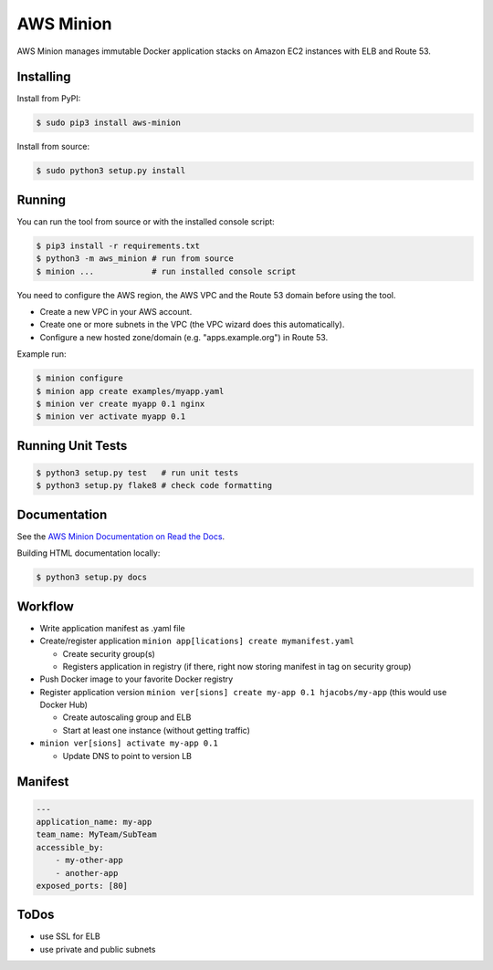 ==========
AWS Minion
==========

AWS Minion manages immutable Docker application stacks on Amazon EC2 instances with ELB and Route 53.

Installing
==========

Install from PyPI:

.. code-block:: bash

    $ sudo pip3 install aws-minion

Install from source:

.. code-block:: bash

    $ sudo python3 setup.py install

Running
=======

You can run the tool from source or with the installed console script:

.. code-block:: bash

    $ pip3 install -r requirements.txt
    $ python3 -m aws_minion # run from source
    $ minion ...            # run installed console script

You need to configure the AWS region, the AWS VPC and the Route 53 domain before using the tool.

* Create a new VPC in your AWS account.
* Create one or more subnets in the VPC (the VPC wizard does this automatically).
* Configure a new hosted zone/domain (e.g. "apps.example.org") in Route 53.


Example run:

.. code-block:: bash

    $ minion configure
    $ minion app create examples/myapp.yaml
    $ minion ver create myapp 0.1 nginx
    $ minion ver activate myapp 0.1


Running Unit Tests
==================

.. code-block:: bash

    $ python3 setup.py test   # run unit tests
    $ python3 setup.py flake8 # check code formatting


Documentation
=============

See the `AWS Minion Documentation on Read the Docs`_.

Building HTML documentation locally:

.. code-block:: bash

    $ python3 setup.py docs


Workflow
========

* Write application manifest as .yaml file
* Create/register application ``minion app[lications] create mymanifest.yaml``

  * Create security group(s)
  * Registers application in registry (if there, right now storing manifest in tag on security group)

* Push Docker image to your favorite Docker registry
* Register application version ``minion ver[sions] create my-app 0.1 hjacobs/my-app`` (this would use Docker Hub)

  * Create autoscaling group and ELB
  * Start at least one instance (without getting traffic)

* ``minion ver[sions] activate my-app 0.1``

  * Update DNS to point to version LB


Manifest
========

.. code-block:: yaml

    ---
    application_name: my-app
    team_name: MyTeam/SubTeam
    accessible_by:
        - my-other-app
        - another-app
    exposed_ports: [80]


ToDos
=====

* use SSL for ELB
* use private and public subnets


.. _AWS Minion Documentation on Read the Docs: http://aws-minion.readthedocs.org/


